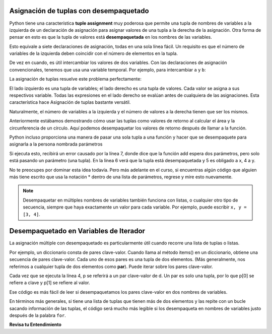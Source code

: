 ..  Copyright (C)  Brad Miller, David Ranum, Jeffrey Elkner, Peter Wentworth, Allen B. Downey, Chris
    Meyers, and Dario Mitchell.  Permission is granted to copy, distribute
    and/or modify this document under the terms of the GNU Free Documentation
    License, Version 1.3 or any later version published by the Free Software
    Foundation; with Invariant Sections being Forward, Prefaces, and
    Contributor List, no Front-Cover Texts, and no Back-Cover Texts.  A copy of
    the license is included in the section entitled "GNU Free Documentation
    License".

.. qnum::
   :prefix: tuples-4-
   :start: 1

.. index::
    single: assignment; tuple 
    single: tuple; assignment 

Asignación de tuplas con desempaquetado
-----------------------------------------

Python tiene una característica **tuple assignment** muy poderosa que permite una tupla de nombres de variables a la izquierda de un
declaración de asignación para asignar valores de una tupla a la derecha de la asignación. Otra forma de pensar en esto
es que la tupla de valores está **desempaquetada** en los nombres de las variables.

.. activecode:: ac12_4_1

    julia = "Julia", "Roberts", 1967, "Duplicity", 2009, "Actress", "Atlanta, Georgia"

    name, surname, birth_year, movie, movie_year, profession, birth_place = julia

Esto equivale a siete declaraciones de asignación, todas en una sola línea fácil. Un requisito es que el número de
variables de la izquierda deben coincidir con el número de elementos en la tupla.

De vez en cuando, es útil intercambiar los valores de dos variables. Con las declaraciones de asignación convencionales, tenemos que
usa una variable temporal. Por ejemplo, para intercambiar ``a`` y ``b``:

.. activecode:: ac12_4_2

    a = 1
    b = 2
    temp = a
    a = b
    b = temp
    print(a, b, temp)

La asignación de tuplas resuelve este problema perfectamente:

.. activecode:: ac12_4_3

    a = 1
    b = 2
    (a, b) = (b, a)
    print(a, b)

El lado izquierdo es una tupla de variables; el lado derecho es una tupla de valores. Cada valor se asigna a sus respectivos
variable. Todas las expresiones en el lado derecho se evalúan antes de cualquiera de las asignaciones. Esta característica hace
Asignación de tuplas bastante versátil.

Naturalmente, el número de variables a la izquierda y el número de valores a la derecha tienen que ser los mismos.

.. activecode:: ac12_4_4

    (a, b, c, d) = (1, 2, 3) # ValueError: need more than 3 values to unpack 

Anteriormente estábamos demostrando cómo usar las tuplas como valores de retorno al calcular el área y la circunferencia de un
círculo. Aquí podemos desempaquetar los valores de retorno después de llamar a la función.

.. activecode:: ac12_4_5
    
    def circleInfo(r):
        """ Return (circumference, area) of a circle of radius r """
        c = 2 * 3.14159 * r
        a = 3.14159 * r * r
        return c, a

    print(circleInfo(10))
    
    circumference, area = circleInfo(10)
    print(circumference)
    print(area)

    circumference_two, area_two = circleInfo(45)
    print(circumference_two)
    print(area_two)

Python incluso proporciona una manera de pasar una sola tupla a una función y hacer que se desempaquete para asignarla a la persona nombrada
parámetros

.. activecode:: ac12_4_6

    def add(x, y):
        return x + y
        
    print(add(3, 4))
    z = (5, 4)
    print(add(*z)) # this line will cause the values to be unpacked
    print(add(z)) # this line causes an error

Si ejecuta esto, recibirá un error causado por la línea 7, donde dice que la función add espera dos
parámetros, pero solo está pasando un parámetro (una tupla). En la línea 6 verá que la tupla está desempaquetada y 5 es
obligado a x, 4 a y.

No te preocupes por dominar esta idea todavía. Pero más adelante en el curso, si encuentras algún código que alguien más tiene
escrito que usa la notación * dentro de una lista de parámetros, regrese y mire esto nuevamente.

.. note::

    Desempaquetar en múltiples nombres de variables también funciona con listas, o cualquier otro tipo de secuencia, siempre que haya exactamente un valor para cada variable. Por ejemplo, puede escribir ``x, y = [3, 4]``.

Desempaquetado en Variables de Iterador
-----------------------------------------

La asignación múltiple con desempaquetado es particularmente útil cuando recorre una lista de tuplas o listas.

Por ejemplo, un diccionario consta de pares clave-valor. Cuando llama al método items() en un diccionario, obtiene una secuencia de
pares clave-valor. Cada uno de esos pares es una tupla de dos elementos. (Más generalmente, nos referimos a cualquier tupla de dos elementos como
**par**). Puede iterar sobre los pares clave-valor.

.. activecode:: ac12_4_7

    d = {"k1": 3, "k2": 7, "k3": "some other value"}

    for p in d.items():
        print("key: {}, value: {}".format(p[0], p[1]))

Cada vez que se ejecuta la línea 4, p se referirá a un par clave-valor de d. Un par es solo una tupla, por lo que p[0] se refiere a
clave y p[1] se refiere al valor.

Ese código es más fácil de leer si desempaquetamos los pares clave-valor en dos nombres de variables.

.. activecode:: ac12_4_8

    d = {"k1": 3, "k2": 7, "k3": "some other value"}

    for k, v in d.items():
        print("key: {}, value: {}".format(k, v))

En términos más generales, si tiene una lista de tuplas que tienen más de dos elementos y las repite con un
bucle sacando información de las tuplas, el código será mucho más legible si los desempaqueta en
nombres de variables justo después de la palabra ``for``.

**Revisa tu Entendimiento**

.. mchoice:: question12_4_1
   :practice: T
   :multiple_answers:
   :answer_a: Haga que las dos últimas líneas de la función sean "return x" y "return y"
   :answer_b: Incluya la declaración "return [x, y]"
   :answer_c: Incluya la declaración "return (x, y)"
   :answer_d: Incluya la declaración "return x, y"
   :answer_e: No es posible devolver dos valores; hacer dos funciones que cada una calcule un valor.
   :feedback_a: Tan pronto como se ejecuta la primera declaración de retorno, la función se cierra, por lo que la segunda nunca se ejecutará; solo se devolverá x
   :feedback_b: return [x,y] no es el método preferido porque devuelve xey en una lista y tendría que desempaquetar manualmente los valores. Pero es viable.
   :feedback_c: return (x, y) retorna una tupla.
   :feedback_d: return x, y hace que los dos valores se empaqueten en una tupla.
   :feedback_e: Es posible, y con frecuencia útil, tener una función que calcule múltiples valores.
   :correct: b,c,d

   Si desea que una función devuelva dos valores, contenidos en las variables x e y, ¿cuál de los siguientes métodos funcionará?

.. mchoice:: question12_4_2
   :practice: T
   :answer_a: No puede usar diferentes nombres de variables en el lado izquierdo y derecho de una declaración de asignación.
   :answer_b: Al final, x todavía tiene su valor original en lugar del valor original de y.
   :answer_c: En realidad, ¡funciona bien!
   :feedback_a: Seguro que puede; puede usar cualquier variable en el lado derecho que ya tenga un valor.
   :feedback_b: Una vez que asigna el valor de x a y, el valor original de y desaparece.
   :feedback_c: Una vez que asigna el valor de x a y, el valor original de y desaparece.
   :correct: b

   Considere la siguiente forma alternativa de intercambiar los valores de las variables x e y. ¿Qué tiene de malo?
   
   .. code-block:: python 
        
        # assume x and y already have values assigned to them
        y = x
        x = y   

.. activecode:: ac12_4_9
   :language: python
   :autograde: unittest
   :practice: T
   :chatcodes:

   **3.** Con solo una línea de código, asigne las variables agua, fuego, electricidad y pasto a los valores "Squirtle", "Charmander", "Pikachu" y "Bulbasaur"
   ~~~~

   =====

   from unittest.gui import TestCaseGui

   class myTests(TestCaseGui):

      def testOne(self):
         self.assertEqual(water, "Squirtle", "Testing that water is assigned to the correct value.")
         self.assertEqual(fire, "Charmander", "Testing that fire is assigned to the correct value.")
         self.assertEqual(electric, "Pikachu", "Testing that electric is assigned to the correct value.")
         self.assertEqual(grass, "Bulbasaur", "Testing that grass is assigned to the correct value.")

   myTests().main()
   
.. activecode:: ac12_4_10
   :language: python
   :autograde: unittest
   :chatcodes:
   :practice: T

   **4.** Con solo una línea de código, asigne cuatro variables, ``v1``, ``v2``, ``v3`` y ``v4``, a los siguientes cuatro valores: 1, 2, 3, 4.
   ~~~~

   =====

   from unittest.gui import TestCaseGui

   class myTests(TestCaseGui):

      def testOne(self):
         self.assertEqual(v1, 1, "Testing that v1 was assigned correctly.")
         self.assertEqual(v2, 2, "Testing that v2 was assigned correctly.")
         self.assertEqual(v3, 3, "Testing that v3 was assigned correctly.")
         self.assertEqual(v4, 4, "Testing that v4 was assigned correctly.")

   myTests().main()


.. activecode:: ac12_4_11
   :language: python
   :autograde: unittest
   :chatcodes:
   :practice: T

   **1.** Si recuerdas, el método de diccionario .items() produce una secuencia de tuplas. Teniendo esto en cuenta, le proporcionamos un diccionario llamado ``pokemon``. Para cada par de valores clave, agregue la clave a la lista ``p_names``, y agregue el valor a la lista ``p_number``. No utilice los métodos .keys() o .values().
   ~~~~

   pokemon = {'Rattata': 19, 'Machop': 66, 'Seel': 86, 'Volbeat': 86, 'Solrock': 126}

   =====

   from unittest.gui import TestCaseGui

   class myTests(TestCaseGui):

      def testOne(self):
         self.assertEqual(sorted(p_names), sorted(['Rattata', 'Machop', 'Seel', 'Volbeat', 'Solrock']), "Testing that p_name has the correct values")
      def testTwo(self):
         self.assertEqual(sorted(p_number), sorted([19,66,86,86,126]), "Testing that p_number hsa the correct values")
         self.assertNotIn('.keys()', self.getEditorText(), "Testing your code (Don't worry about actual and expected values).")
         self.assertIn('.items()', self.getEditorText(), "Testing your code (Don't worry about actual and expected values).")
         self.assertNotIn('.values()', self.getEditorText(), "Testing your code (Don't worry about actual and expected values).")

   myTests().main()

.. activecode:: ac12_4_12
   :language: python
   :autograde: unittest
   :chatcodes:
   :practice: T

   **2.** El método .items() produce una secuencia de tuplas de pares clave-valor. Con esto en mente, escriba el código para crear una lista de claves del diccionario ``track_medal_counts`` y asigne la lista al nombre de la variable ``track_events``. **NO** use el método .keys().
   ~~~~

   track_medal_counts = {'shot put': 1, 'long jump': 3, '100 meters': 2, '400 meters': 2, '100 meter hurdles': 3, 'triple jump': 3, 'steeplechase': 2, '1500 meters': 1, '5K': 0, '10K': 0, 'marathon': 0, '200 meters': 0, '400 meter hurdles': 0, 'high jump': 1}

   =====

   from unittest.gui import TestCaseGui

   class myTests(TestCaseGui):

      def testOne(self):
         self.assertEqual(sorted(track_events), sorted(['shot put', 'long jump', '100 meters', '400 meters', '100 meter hurdles', 'triple jump', 'steeplechase', '1500 meters', '5K', '10K', 'marathon', '200 meters', '400 meter hurdles', 'high jump']) , "Testing that track_events was created correctly.")
         self.assertNotIn('.keys()', self.getEditorText(), "Testing your code (Don't worry about actual and expected values).")
         self.assertIn('.items()', self.getEditorText(), "Testing your code (Don't worry about actual and expected values).")
         self.assertNotIn('in track_medal_counts:', self.getEditorText(), "Testing your code (Don't worry about actual and expected values).")

   myTests().main()
